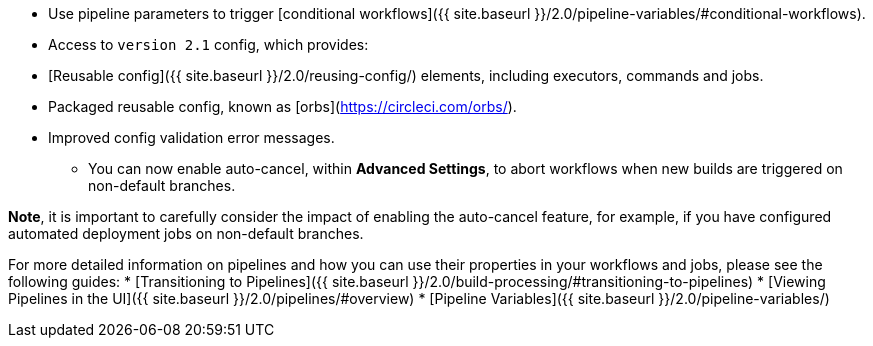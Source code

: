 * Use pipeline parameters to trigger [conditional workflows]({{ site.baseurl }}/2.0/pipeline-variables/#conditional-workflows).
* Access to `version 2.1` config, which provides:
    * [Reusable config]({{ site.baseurl }}/2.0/reusing-config/) elements, including executors, commands and jobs.
    * Packaged reusable config, known as [orbs](https://circleci.com/orbs/).
    * Improved config validation error messages.
- You can now enable auto-cancel, within **Advanced Settings**, to abort workflows when new builds are triggered on non-default branches.

**Note**, it is important to carefully consider the impact of enabling the auto-cancel feature, for example, if you have configured automated deployment jobs on non-default branches.

For more detailed information on pipelines and how you can use their properties in your workflows and jobs, please see the following guides: 
* [Transitioning to Pipelines]({{ site.baseurl }}/2.0/build-processing/#transitioning-to-pipelines)
* [Viewing Pipelines in the UI]({{ site.baseurl }}/2.0/pipelines/#overview)
* [Pipeline Variables]({{ site.baseurl }}/2.0/pipeline-variables/)
